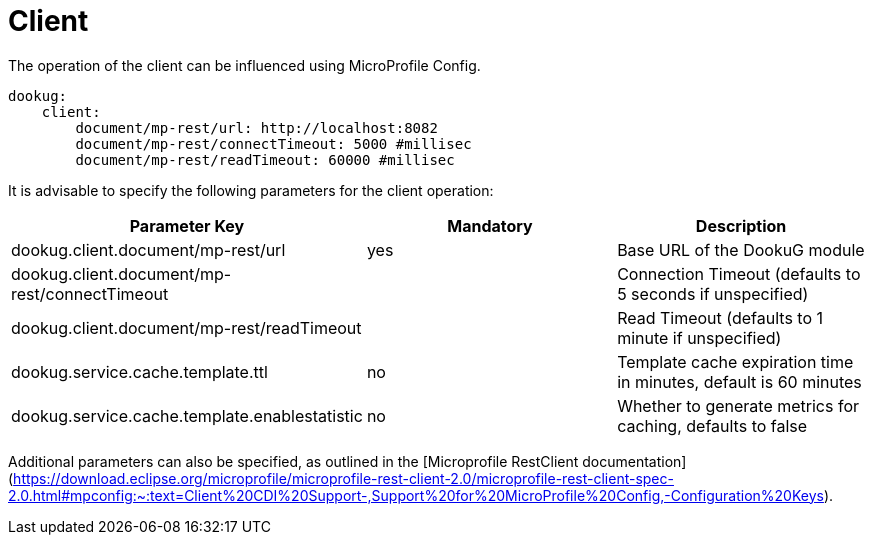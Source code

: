 = Client

The operation of the client can be influenced using MicroProfile Config.

[source,yaml]
----
dookug:
    client:
        document/mp-rest/url: http://localhost:8082
        document/mp-rest/connectTimeout: 5000 #millisec
        document/mp-rest/readTimeout: 60000 #millisec
----

It is advisable to specify the following parameters for the client operation:

[options="header",cols="3"]
|===
| Parameter Key | Mandatory | Description
//-------------
| dookug.client.document/mp-rest/url | yes | Base URL of the DookuG module
| dookug.client.document/mp-rest/connectTimeout | | Connection Timeout (defaults to 5 seconds if unspecified)
| dookug.client.document/mp-rest/readTimeout | | Read Timeout (defaults to 1 minute if unspecified)
| dookug.service.cache.template.ttl | no | Template cache expiration time in minutes, default is 60 minutes
| dookug.service.cache.template.enablestatistic | no | Whether to generate metrics for caching, defaults to false
|===

Additional parameters can also be specified, as outlined in the [Microprofile RestClient documentation](https://download.eclipse.org/microprofile/microprofile-rest-client-2.0/microprofile-rest-client-spec-2.0.html#mpconfig:~:text=Client%20CDI%20Support-,Support%20for%20MicroProfile%20Config,-Configuration%20Keys).
